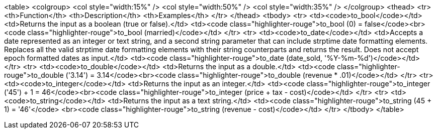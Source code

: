 <table>
<colgroup>
   <col style="width:15%" />
   <col style="width:50%" />
   <col style="width:35%" />
</colgroup>
  <thead>
    <tr>
      <th>Function</th>
      <th>Description</th>
      <th>Examples</th>
    </tr>
  </thead>
  <tbody>
    <tr>
      <td><code>to_bool</code></td>
      <td>Returns the input as a boolean (true or false).</td>
      <td><code class="highlighter-rouge">to_bool (0) = false</code><br><code class="highlighter-rouge">to_bool (married)</code></td>
    </tr>
    <tr>
      <td><code>to_date</code></td>
      <td>Accepts a date represented as an integer or text string, and a second string parameter that can include strptime date formatting elements. Replaces all the valid strptime date formatting elements with their string counterparts and returns the result. Does not accept epoch formatted dates as input.</td>
      <td><code class="highlighter-rouge">to_date (date_sold, '%Y-%m-%d')</code></td>
    </tr>
    <tr>
      <td><code>to_double</code></td>
      <td>Returns the input as a double.</td>
      <td><code class="highlighter-rouge">to_double ('3.14') = 3.14</code><br><code class="highlighter-rouge">to_double (revenue * .01)</code></td>
    </tr>
    <tr>
      <td><code>to_integer</code></td>
      <td>Returns the input as an integer.</td>
      <td><code class="highlighter-rouge">to_integer ('45') + 1 = 46</code><br><code class="highlighter-rouge">to_integer (price + tax - cost)</code></td>
    </tr>
    <tr>
      <td><code>to_string</code></td>
      <td>Returns the input as a text string.</td>
      <td><code class="highlighter-rouge">to_string (45 + 1) = '46'</code>
      <br><code class="highlighter-rouge">to_string (revenue - cost)</code></td>
    </tr>
  </tbody>
</table>
